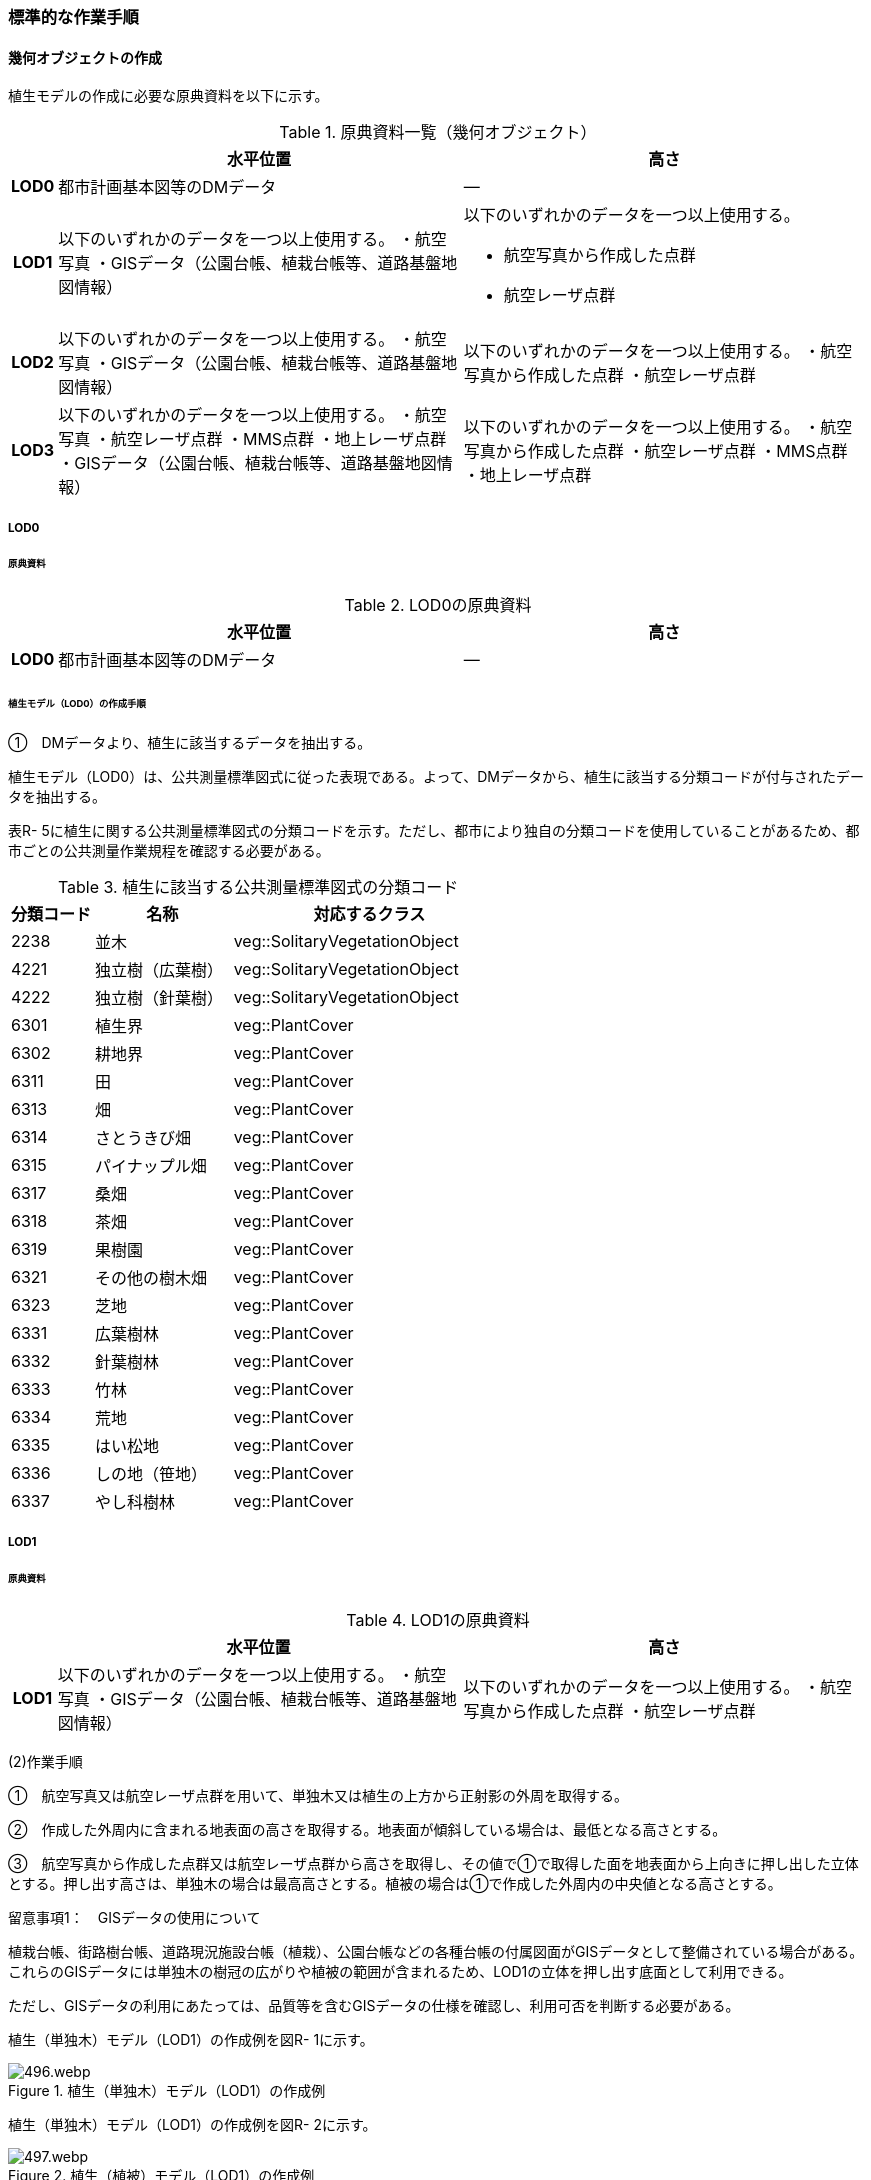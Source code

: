 [[tocR_03]]
=== 標準的な作業手順


==== 幾何オブジェクトの作成

植生モデルの作成に必要な原典資料を以下に示す。

[cols="1,9,9"]
.原典資料一覧（幾何オブジェクト）
|===
h| h| 水平位置 h| 高さ
h| LOD0 | 都市計画基本図等のDMデータ | ―
h| LOD1
| 以下のいずれかのデータを一つ以上使用する。 ・航空写真 ・GISデータ（公園台帳、植栽台帳等、道路基盤地図情報）
a| 以下のいずれかのデータを一つ以上使用する。

* 航空写真から作成した点群
* 航空レーザ点群

h| LOD2 | 以下のいずれかのデータを一つ以上使用する。 ・航空写真 ・GISデータ（公園台帳、植栽台帳等、道路基盤地図情報） | 以下のいずれかのデータを一つ以上使用する。 ・航空写真から作成した点群 ・航空レーザ点群
h| LOD3 | 以下のいずれかのデータを一つ以上使用する。 ・航空写真 ・航空レーザ点群 ・MMS点群 ・地上レーザ点群 ・GISデータ（公園台帳、植栽台帳等、道路基盤地図情報） | 以下のいずれかのデータを一つ以上使用する。 ・航空写真から作成した点群 ・航空レーザ点群 ・MMS点群 ・地上レーザ点群

|===

===== LOD0

====== 原典資料

[cols="1,9,9"]
.LOD0の原典資料
|===
h| h| 水平位置 h| 高さ
h| LOD0 | 都市計画基本図等のDMデータ | ―

|===

====== 植生モデル（LOD0）の作成手順

①　DMデータより、植生に該当するデータを抽出する。

植生モデル（LOD0）は、公共測量標準図式に従った表現である。よって、DMデータから、植生に該当する分類コードが付与されたデータを抽出する。

表R- 5に植生に関する公共測量標準図式の分類コードを示す。ただし、都市により独自の分類コードを使用していることがあるため、都市ごとの公共測量作業規程を確認する必要がある。

[cols="3,5,10"]
.植生に該当する公共測量標準図式の分類コード
|===
h| 分類コード h| 名称 h| 対応するクラス
| 2238 | 並木 | veg::SolitaryVegetationObject
| 4221 | 独立樹（広葉樹） | veg::SolitaryVegetationObject
| 4222 | 独立樹（針葉樹） | veg::SolitaryVegetationObject
| 6301 | 植生界 | veg::PlantCover
| 6302 | 耕地界 | veg::PlantCover
| 6311 | 田 | veg::PlantCover
| 6313 | 畑 | veg::PlantCover
| 6314 | さとうきび畑 | veg::PlantCover
| 6315 | パイナップル畑 | veg::PlantCover
| 6317 | 桑畑 | veg::PlantCover
| 6318 | 茶畑 | veg::PlantCover
| 6319 | 果樹園 | veg::PlantCover
| 6321 | その他の樹木畑 | veg::PlantCover
| 6323 | 芝地 | veg::PlantCover
| 6331 | 広葉樹林 | veg::PlantCover
| 6332 | 針葉樹林 | veg::PlantCover
| 6333 | 竹林 | veg::PlantCover
| 6334 | 荒地 | veg::PlantCover
| 6335 | はい松地 | veg::PlantCover
| 6336 | しの地（笹地） | veg::PlantCover
| 6337 | やし科樹林 | veg::PlantCover

|===

===== LOD1

====== 原典資料

[cols="1,9,9"]
.LOD1の原典資料
|===
h| h| 水平位置 h| 高さ
h| LOD1 | 以下のいずれかのデータを一つ以上使用する。 ・航空写真 ・GISデータ（公園台帳、植栽台帳等、道路基盤地図情報） | 以下のいずれかのデータを一つ以上使用する。 ・航空写真から作成した点群 ・航空レーザ点群

|===

(2)作業手順

①　航空写真又は航空レーザ点群を用いて、単独木又は植生の上方から正射影の外周を取得する。

②　作成した外周内に含まれる地表面の高さを取得する。地表面が傾斜している場合は、最低となる高さとする。

③　航空写真から作成した点群又は航空レーザ点群から高さを取得し、その値で①で取得した面を地表面から上向きに押し出した立体とする。押し出す高さは、単独木の場合は最高高さとする。植被の場合は①で作成した外周内の中央値となる高さとする。

留意事項1：　GISデータの使用について

植栽台帳、街路樹台帳、道路現況施設台帳（植栽）、公園台帳などの各種台帳の付属図面がGISデータとして整備されている場合がある。これらのGISデータには単独木の樹冠の広がりや植被の範囲が含まれるため、LOD1の立体を押し出す底面として利用できる。

ただし、GISデータの利用にあたっては、品質等を含むGISデータの仕様を確認し、利用可否を判断する必要がある。

植生（単独木）モデル（LOD1）の作成例を図R- 1に示す。


.植生（単独木）モデル（LOD1）の作成例
image::images/496.webp.png[]

植生（単独木）モデル（LOD1）の作成例を図R- 2に示す。


.植生（植被）モデル（LOD1）の作成例
image::images/497.webp.png[]

===== LOD2

====== 原典資料

[cols="1,9,9"]
.LOD2の原典資料
|===
h| h| 水平位置 h| 高さ
h| LOD2 | 以下のいずれかのデータを一つ以上使用する。 ・航空写真 ・GISデータ（公園台帳、植栽台帳等、道路基盤地図情報） | 以下のいずれかのデータを一つ以上使用する。 ・航空写真から作成した点群 ・航空レーザ点群

|===

====== 作業手順（単独木）

①　航空写真から作成した点群又は航空レーザ点群から、植生モデル（LOD1）を使用して、単独木の樹冠の形状を表す点群を特定する。

②　樹冠の形状にもっとも近い立体（楕円体、球体、円錐、三角錐、直方体、円筒）を選定し、樹冠の形状が包含されるように、大きさ及び高さを調整する。

③　樹冠の大きさ及び高さより、樹幹の形状を示す円筒を作成する。

④　樹冠及び樹幹を表す立体を結合し、一つの立体とする。

植生（単独木）モデル（LOD2）の作成例を図R- 3に示す。


.植生（単独木）モデル（LOD2）の作成例
image::images/498.webp.png[]

====== 作業手順（植被）

①　航空写真から作成した点群又は航空レーザ点群から、植生モデル（LOD1）の上方からの正射影の外周を使用して、植被の範囲の点群を特定する。

②　特定した範囲内の点群を使用し、TINモデルを作成する。このとき、TINの外縁は植生モデル（LOD1）の底面とする。ただし、植被の表層の比高が3m未満の場合（植込等）は、底面を最高高さまで上向きに押し出した立体とする。

* TINを作成する点群の密度は、航空写真から作成した点群の場合は16点/m2、航空レーザ点群の場合は1点/m2以上とする。

* 点群の格子間隔は、5ｍを推奨とする。ただし、取得対象とする植被が小さい場合は、点の分布を確認し、表層の形状を再現するのに必要な点が存在するか確認する。表層を再現するのに必要な点が存在しない場合、表層の形状を再現できる格子間隔を採用する。

* 作成したTINの形状が、水平及び高さの誤差の標準偏差に収まるようにする。

植生（植被）モデル（LOD2）の作成例を図R- 4及び図R- 5に示す。


.植生（植被）モデル（LOD2）の作成例
image::images/499.webp.png[]


.植生（植被）モデル（LOD2）の作成例（植込）
image::images/500.webp.png[]

===== LOD3

====== 原典資料

[cols="1,9,9"]
.LOD3の原典資料
|===
h| h| 水平位置 h| 高さ
h| LOD3 | 以下のいずれかのデータを一つ以上使用する。 ・航空写真 ・航空レーザ点群 ・MMS点群 ・地上レーザ点群 ・GISデータ（公園台帳、植栽台帳等、道路基盤地図情報） | 以下のいずれかのデータを一つ以上使用する。 ・航空写真から作成した点群 ・航空レーザ点群 ・MMS点群 ・地上レーザ点群

|===

====== 作業手順（単独木）

①　航空写真から作成した点群、航空レーザ点群、MMS点群又は地上レーザ点群及び植生モデル（LOD1）を使用して、単独木の範囲を示す点群を特定する。

②　一定高さごとに樹冠及び樹幹の横断面を作成し、各横断面の頂点を結び外形を構成する。

植生（単独木）モデル（LOD3）の作成例を図R- 6に示す。


.植生（単独木）モデル（LOD3）の作成例
image::images/501.webp.png[]

====== 作業手順（植被）

①　航空写真から作成した点群又は航空レーザ点群及び植生モデル（LOD1）の上方からの正射影の外周を使用して、植被の範囲の点群を特定する。

②　特定した範囲内の点群を使用し、TINモデルを作成する。このとき、TINの外縁は植生モデル（LOD1）の底面とする。ただし、植被の表層の比高が1m未満の場合（植込等）は、底面を最高高さまで上向きに押し出した立体とする。

* TINを作成する点群の密度は、航空写真から作成した点群の場合は16点/m2、航空レーザ点群の場合は1点/m2以上とする。

* 点群の格子間隔は5ｍを推奨とする。ただし、取得対象とする植被が小さい場合は、点の分布を確認し、表層の形状を再現するのに必要な点が存在するか確認する。表層を再現するのに必要な点が存在しない場合、表層の形状を再現できる格子間隔を採用する。

* 作成したTINの形状が、水平及び高さの誤差の標準偏差に収まるようにする。

留意事項2：　単独木の植生モデル（LOD3）における航空写真及び航空レーザ点群の使用について

航空写真や航空レーザ点群では、単独木の樹冠を取得することはできるが、その下部の形状を必ずしも取得できない。航空写真や航空レーザ点群から下部の形状を取得できない場合は、MMS点群や地上レーザ点群を使用する必要がある。

参考：「3D都市モデルLODデータ作成実証レポート」

（ https://www.mlit.go.jp/plateau/file/libraries/doc/plateau_tech_doc_0003_ver01.pdf[]）

植生（植被）モデル（LOD3）の作成例を図R- 7に示す。


.植生（植被）モデル（LOD3）の作成例
image::images/502.webp.png[]

